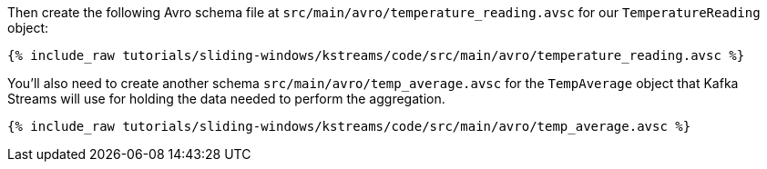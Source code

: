 ////
  This is an example file for adding an Avro schema to the tutorial.  You should have one of these make-TYPE-schema steps for
  each schema you are using in the tutorial, named "make-TYPE-schema.adoc".  For example if this was a file in a tutorial it
  would get named "make-movie.schema.adoc".  You will also need to make the corresponding Avro file in
  _includes/tutorials/sliding-windows/kstreams/code/src/main/avro.

  You'll need to update the wording and names of the avro files to fit your tutorial.

  If you are'nt using Avro, delete this file from the folder.
////

Then create the following Avro schema file at `src/main/avro/temperature_reading.avsc` for our `TemperatureReading` object:

+++++
<pre class="snippet"><code class="avro">{% include_raw tutorials/sliding-windows/kstreams/code/src/main/avro/temperature_reading.avsc %}</code></pre>
+++++

You'll also need to create another schema `src/main/avro/temp_average.avsc` for the `TempAverage` object that Kafka Streams will use for holding the data needed to perform the aggregation.

+++++
<pre class="snippet"><code class="avro">{% include_raw tutorials/sliding-windows/kstreams/code/src/main/avro/temp_average.avsc %}</code></pre>
+++++


